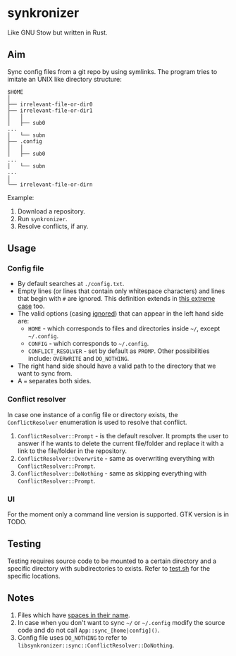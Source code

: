 * synkronizer
Like GNU Stow but written in Rust.
** Aim
Sync config files from a git repo by using symlinks. The program tries to imitate an UNIX like
directory structure:

#+begin_src
$HOME
│
├── irrelevant-file-or-dir0
├── irrelevant-file-or-dir1
│   │
│   ├── sub0
...
│   └── subn
├── .config
│   │
│   ├── sub0
...
│   └── subn
...
│
└── irrelevant-file-or-dirn
#+end_src

Example:
1. Download a repository.
2. Run =synkronizer=.
3. Resolve conflicts, if any.

** Usage
*** Config file
- By default searches at =./config.txt=.
- Empty lines (or lines that contain only whitespace characters) and lines that begin with =#=
  are ignored. This definition extends in [[file:tests/files/correct/config3.txt][this extreme case]] too.
- The valid options (casing [[file:tests/files/correct/config2.txt][ignored]]) that can appear in the left hand side are:
  + =HOME= - which corresponds to files and directories inside =~/=, except =~/.config=.
  + =CONFIG= - which corresponds to =~/.config=.
  + =CONFLICT_RESOLVER= - set by default as =PROMP=. Other possibilities include: =OVERWRITE=
    and =DO_NOTHING=.
- The right hand side should have a valid path to the directory that we want to sync from.
- A ~=~ separates both sides.

*** Conflict resolver
In case one instance of a config file or directory exists, the =ConflictResolver= enumeration
is used to resolve that conflict.
1. =ConflictResolver::Prompt= - is the default resolver. It prompts the user to answer if he
   wants to delete the current file/folder and replace it with a link to the file/folder in the
   repository.
2. =ConflictResolver::Overwrite= - same as overwriting everything with =ConflictResolver::Prompt=.
3. =ConflictResolver::DoNothing= - same as skipping everything with =ConflictResolver::Prompt=.

*** UI
For the moment only a command line version is supported. GTK version is in TODO.

** Testing
Testing requires source code to be mounted to a certain directory and a specific directory with
subdirectories to exists. Refer to [[file:test.sh][test.sh]] for the specific locations.

** Notes
1. Files which have [[file:app/tests/files/correct/config5.txt][spaces in their name]].
2. In case when you don't want to sync =~/= or =~/.config= modify the source code and do not call
   =App::sync_[home|config]()=.
3. Config file uses =DO_NOTHING= to refer to =libsynkronizer::sync::ConflictResolver::DoNothing=.

